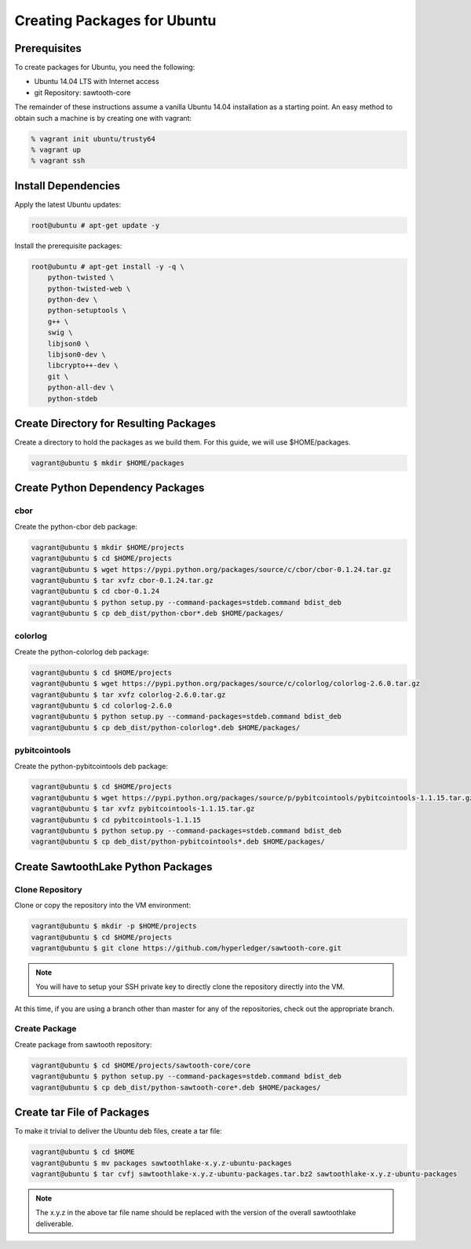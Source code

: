 
****************************
Creating Packages for Ubuntu
****************************

Prerequisites
=============

To create packages for Ubuntu, you need the following:

* Ubuntu 14.04 LTS with Internet access
* git Repository: sawtooth-core

The remainder of these instructions assume a vanilla Ubuntu 14.04 installation
as a starting point.  An easy method to obtain such a machine is by creating
one with vagrant:

.. code-block:: console

  % vagrant init ubuntu/trusty64
  % vagrant up
  % vagrant ssh

Install Dependencies
====================

Apply the latest Ubuntu updates:

.. code-block:: console

  root@ubuntu # apt-get update -y

Install the prerequisite packages:

.. code-block:: console

  root@ubuntu # apt-get install -y -q \
      python-twisted \
      python-twisted-web \
      python-dev \
      python-setuptools \
      g++ \
      swig \
      libjson0 \
      libjson0-dev \
      libcrypto++-dev \
      git \
      python-all-dev \
      python-stdeb

Create Directory for Resulting Packages
=======================================

Create a directory to hold the packages as we build them.  For this guide, we
will use $HOME/packages.

.. code-block:: console

   vagrant@ubuntu $ mkdir $HOME/packages

Create Python Dependency Packages
=================================

cbor
----

Create the python-cbor deb package:

.. code-block:: console

  vagrant@ubuntu $ mkdir $HOME/projects
  vagrant@ubuntu $ cd $HOME/projects
  vagrant@ubuntu $ wget https://pypi.python.org/packages/source/c/cbor/cbor-0.1.24.tar.gz
  vagrant@ubuntu $ tar xvfz cbor-0.1.24.tar.gz
  vagrant@ubuntu $ cd cbor-0.1.24
  vagrant@ubuntu $ python setup.py --command-packages=stdeb.command bdist_deb
  vagrant@ubuntu $ cp deb_dist/python-cbor*.deb $HOME/packages/

colorlog
--------

Create the python-colorlog deb package:

.. code-block:: console

  vagrant@ubuntu $ cd $HOME/projects
  vagrant@ubuntu $ wget https://pypi.python.org/packages/source/c/colorlog/colorlog-2.6.0.tar.gz
  vagrant@ubuntu $ tar xvfz colorlog-2.6.0.tar.gz
  vagrant@ubuntu $ cd colorlog-2.6.0
  vagrant@ubuntu $ python setup.py --command-packages=stdeb.command bdist_deb
  vagrant@ubuntu $ cp deb_dist/python-colorlog*.deb $HOME/packages/

pybitcointools
--------------

Create the python-pybitcointools deb package:

.. code-block:: console

  vagrant@ubuntu $ cd $HOME/projects
  vagrant@ubuntu $ wget https://pypi.python.org/packages/source/p/pybitcointools/pybitcointools-1.1.15.tar.gz
  vagrant@ubuntu $ tar xvfz pybitcointools-1.1.15.tar.gz
  vagrant@ubuntu $ cd pybitcointools-1.1.15
  vagrant@ubuntu $ python setup.py --command-packages=stdeb.command bdist_deb
  vagrant@ubuntu $ cp deb_dist/python-pybitcointools*.deb $HOME/packages/

Create SawtoothLake Python Packages
===================================

Clone Repository
----------------

Clone or copy the repository into the VM environment:

.. code-block:: console

   vagrant@ubuntu $ mkdir -p $HOME/projects
   vagrant@ubuntu $ cd $HOME/projects
   vagrant@ubuntu $ git clone https://github.com/hyperledger/sawtooth-core.git

.. note::

  You will have to setup your SSH private key to directly clone the repository
  directly into the VM.

At this time, if you are using a branch other than master for any of the
repositories, check out the appropriate branch.

Create Package
--------------

Create package from sawtooth repository:

.. code-block:: console

  vagrant@ubuntu $ cd $HOME/projects/sawtooth-core/core
  vagrant@ubuntu $ python setup.py --command-packages=stdeb.command bdist_deb
  vagrant@ubuntu $ cp deb_dist/python-sawtooth-core*.deb $HOME/packages/


Create tar File of Packages
===========================

To make it trivial to deliver the Ubuntu deb files, create a tar file:

.. code-block:: console

  vagrant@ubuntu $ cd $HOME
  vagrant@ubuntu $ mv packages sawtoothlake-x.y.z-ubuntu-packages
  vagrant@ubuntu $ tar cvfj sawtoothlake-x.y.z-ubuntu-packages.tar.bz2 sawtoothlake-x.y.z-ubuntu-packages

.. note::

  The x.y.z in the above tar file name should be replaced with the version of
  the overall sawtoothlake deliverable.


